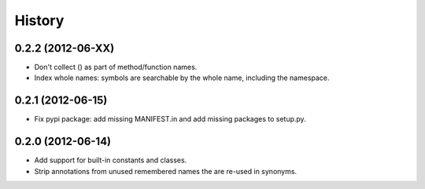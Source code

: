 .. :changelog:

History
-------

0.2.2 (2012-06-XX)
++++++++++++++++++
- Don't collect () as part of method/function names.
- Index whole names: symbols are searchable by the whole name, including the
  namespace.


0.2.1 (2012-06-15)
++++++++++++++++++
- Fix pypi package: add missing MANIFEST.in and add missing packages to
  setup.py.


0.2.0 (2012-06-14)
++++++++++++++++++

- Add support for built-in constants and classes.
- Strip annotations from unused remembered names the are re-used in synonyms.
